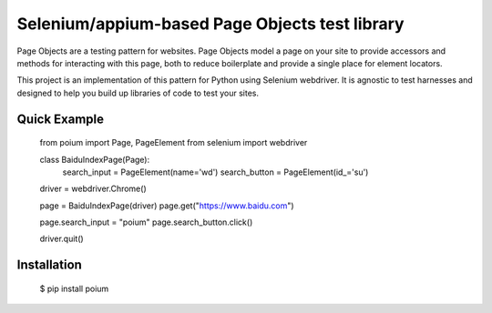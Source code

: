 Selenium/appium-based Page Objects test library
=======================

Page Objects are a testing pattern for websites. Page Objects model a page on
your site to provide accessors and methods for interacting with this page,
both to reduce boilerplate and provide a single place for element locators.

This project is an implementation of this pattern for Python using Selenium
webdriver. It is agnostic to test harnesses and designed to help you build up
libraries of code to test your sites.


Quick Example
-------------

    from poium import Page, PageElement
    from selenium import webdriver


    class BaiduIndexPage(Page):
        search_input = PageElement(name='wd')
        search_button = PageElement(id_='su')


    driver = webdriver.Chrome()

    page = BaiduIndexPage(driver)
    page.get("https://www.baidu.com")

    page.search_input = "poium"
    page.search_button.click()

    driver.quit()


Installation
------------

    $ pip install poium

